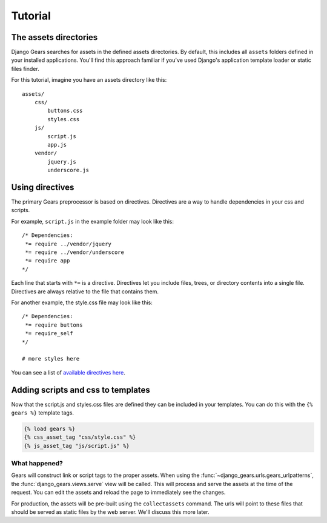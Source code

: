Tutorial
========

The assets directories
----------------------

Django Gears searches for assets in the defined assets directories.
By default, this includes all ``assets`` folders defined in your installed
applications. You'll find this approach familiar if you've used Django's
application template loader or static files finder.

For this tutorial, imagine you have an assets directory like this::
    
    assets/
        css/
            buttons.css
            styles.css
        js/
            script.js
            app.js
        vendor/
            jquery.js
            underscore.js


Using directives
----------------

The primary Gears preprocessor is based on directives. Directives are
a way to handle dependencies in your css and scripts.

For example, ``script.js`` in the example folder may look like this::

    /* Dependencies:
     *= require ../vendor/jquery
     *= require ../vendor/underscore
     *= require app
    */

Each line that starts with ``*=`` is a directive. Directives let you
include files, trees, or directory contents into a single file. Directives
are always relative to the file that contains them.

For another example, the style.css file may look like this::

    /* Dependencies:
     *= require buttons
     *= require_self
    */

    # more styles here

You can see a list of `available directives here <https://github.com/gears/gears# features>`_.


Adding scripts and css to templates
-----------------------------------

Now that the script.js and styles.css files are defined they can be
included in your templates. You can do this with the ``{% gears %}``
template tags.

.. code-block:: django

    {% load gears %}
    {% css_asset_tag "css/style.css" %}
    {% js_asset_tag "js/script.js" %}


What happened?
~~~~~~~~~~~~~~

Gears will construct link or script tags to the proper assets. When using
the :func:`~django_gears.urls.gears_urlpatterns`, the :func:`django_gears.views.serve` view will be
called. This will process and serve the assets at the time of the request.
You can edit the assets and reload the page to immediately see the changes.

For production, the assets will be pre-built using the ``collectassets``
command. The urls will point to these files that should be served as
static files by the web server. We'll discuss this more later.
